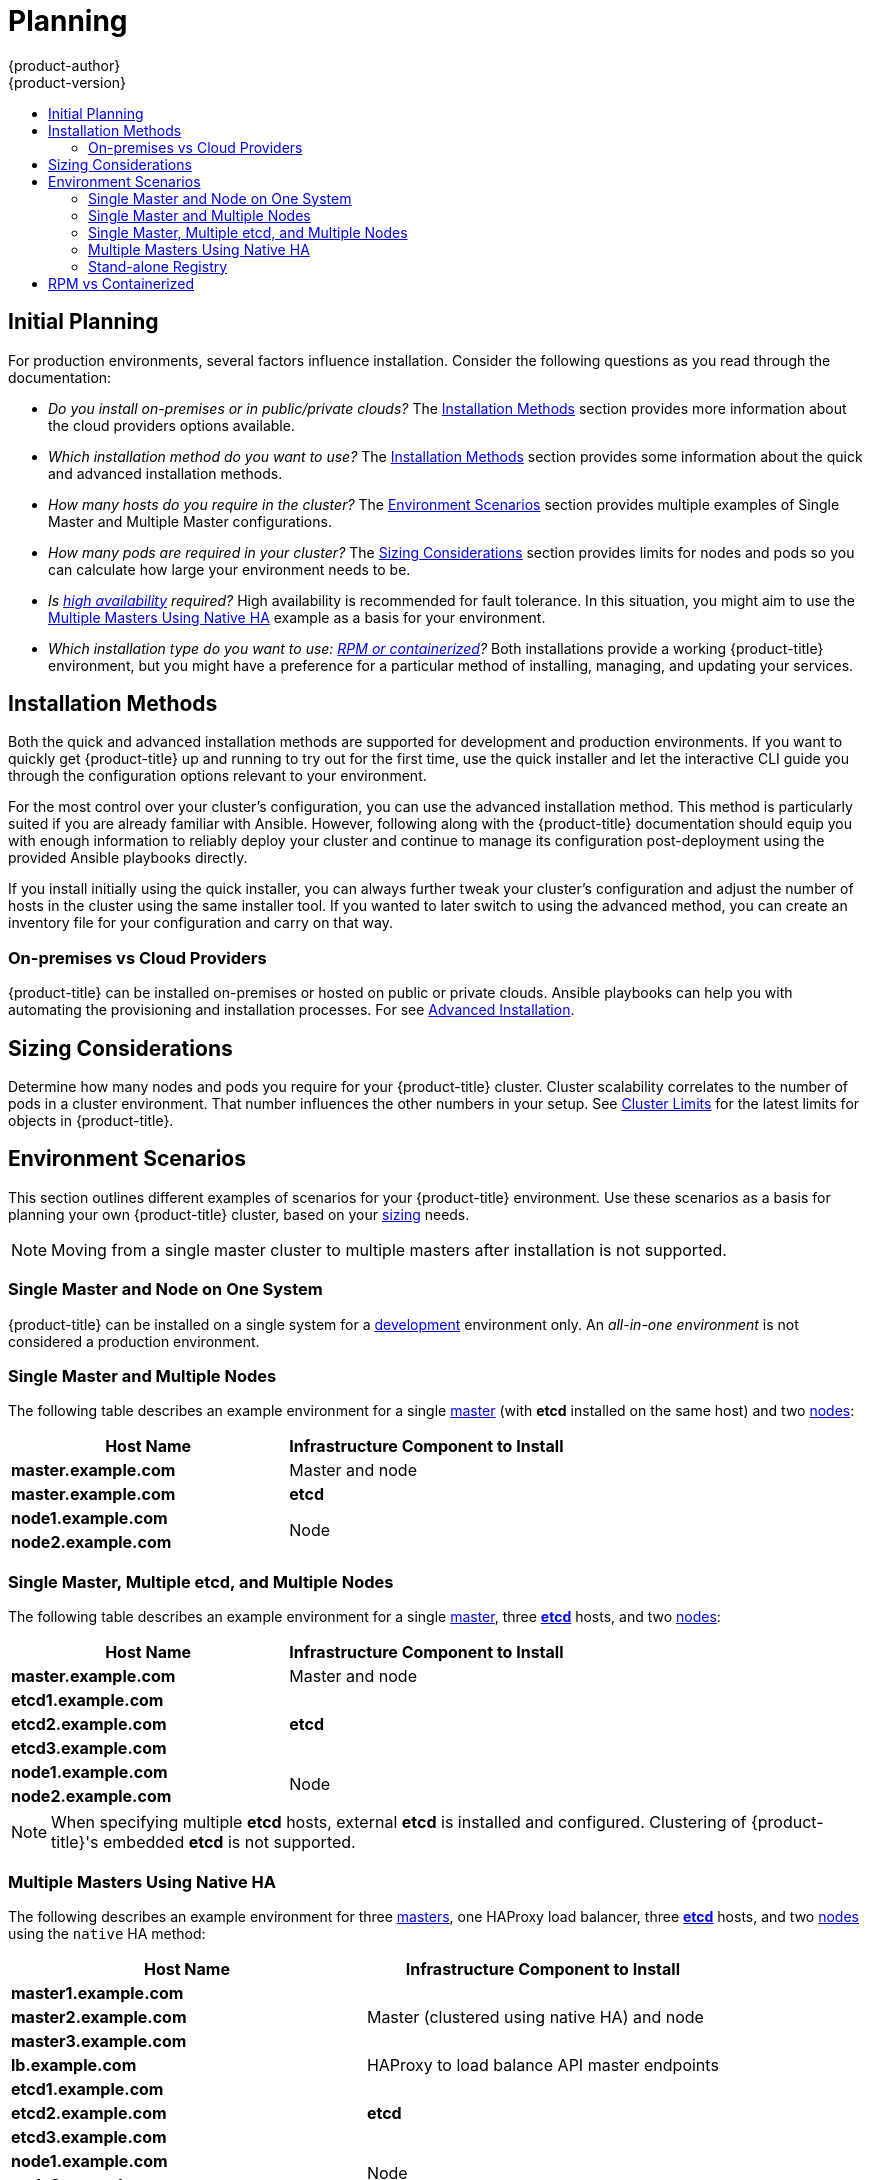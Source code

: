 [[install-config-install-planning]]
= Planning
{product-author}
{product-version}
:data-uri:
:icons:
:experimental:
:toc: macro
:toc-title:
:prewrap!:

toc::[]

[[inital-planning]]
== Initial Planning

For production environments, several factors influence installation. Consider
the following questions as you read through the documentation:

* _Do you install on-premises or in public/private clouds?_ The xref:planning-cloud-providers[Installation Methods]
section provides more information about the cloud providers options available.

ifdef::openshift-enterprise[]
* _Do you need a dedicated cloud hosted infrastructure?_ Red Hat offers
managed multi-tenant solutions. For example, link:https://www.openshift.com/[OpenShift Online]
is a cloud hosted infrastructure operated as a service
by Red Hat where your workloads run alongside other customers' containers.

* _Will you manage your Dedicated cloud hosted infrastructure or prefer
having it managed as a service?_ See the
link:https://www.openshift.com/dedicated/index.html[OpenShift Dedicated]
product offering.
endif::[]

* _Which installation method do you want to use?_ The xref:installation-methods[Installation Methods]
section provides some information about the quick and advanced installation
methods.

* _How many hosts do you require in the cluster?_ The xref:environment-scenarios[Environment Scenarios]
section provides multiple examples of Single Master and Multiple Master
configurations.

* _How many pods are required in your cluster?_ The xref:sizing[Sizing Considerations]
section provides limits for nodes and pods so you can calculate how large your
environment needs to be.

* _Is xref:../../admin_guide/high_availability.adoc#admin-guide-high-availability[high availability]
required?_ High availability is recommended for fault tolerance. In this
situation, you might aim to use the xref:multi-masters-using-native-ha[Multiple Masters Using Native HA]
example as a basis for your environment.

* _Which installation type do you want to use: xref:rpm-vs-containerized[RPM or
 containerized]?_ Both installations provide a working {product-title}
 environment, but you might have a preference for a particular method of
 installing, managing, and updating your services.

ifdef::openshift-enterprise[]
* _Is my installation supported if integrating with other technologies?_ See the link:https://access.redhat.com/articles/2176281[OpenShift Container Platform Tested Integrations] for a list of tested integrations.
endif::[]

[[installation-methods]]
== Installation Methods

Both the quick and advanced installation methods are supported for development
and production environments. If you want to quickly get {product-title} up and
running to try out for the first time, use the quick installer and let the
interactive CLI guide you through the configuration options relevant to your
environment.

For the most control over your cluster’s configuration, you can use the advanced
installation method. This method is particularly suited if you are already
familiar with Ansible. However, following along with the {product-title}
documentation should equip you with enough information to reliably deploy your
cluster and continue to manage its configuration post-deployment using the
provided Ansible playbooks directly.

If you install initially using the quick installer, you can always further tweak
your cluster’s configuration and adjust the number of hosts in the cluster using
the same installer tool. If you wanted to later switch to using the advanced
method, you can create an inventory file for your configuration and carry on
that way.

[[planning-cloud-providers]]
=== On-premises vs Cloud Providers

{product-title} can be installed on-premises or hosted on public or private
clouds. Ansible playbooks can help you with automating 
the provisioning and installation processes. For see
xref:../../install_config/install/advanced_install.adoc#advanced-cloud-providers[Advanced Installation].

[[sizing]]
== Sizing Considerations

Determine how many nodes and pods you require for your {product-title} cluster.
Cluster scalability correlates to the number of pods in a cluster environment.
That number influences the other numbers in your setup. See
xref:../../scaling_performance/cluster_limits.adoc#scaling-performance-cluster-limits[Cluster
Limits] for the latest limits for objects in {product-title}.

[[environment-scenarios]]
== Environment Scenarios

This section outlines different examples of scenarios for your {product-title}
environment. Use these scenarios as a basis for planning your own
{product-title} cluster, based on your xref:sizing[sizing] needs.

[NOTE]
====
Moving from a single master cluster to multiple masters after installation is
not supported.
====

[[single-master-single-box]]
=== Single Master and Node on One System

{product-title} can be installed on a single system 
for a xref:../../dev_guide/application_lifecycle/promoting_applications.adoc#dev-guide-promoting-application-de[development] environment only. 
An _all-in-one environment_ is not considered a production environment. 

[[single-master-multi-node]]
=== Single Master and Multiple Nodes

The following table describes an example environment for a single
xref:../../architecture/infrastructure_components/kubernetes_infrastructure.adoc#master[master] (with *etcd* installed on the same host)
and two
xref:../../architecture/infrastructure_components/kubernetes_infrastructure.adoc#node[nodes]:

[options="header"]
|===

|Host Name |Infrastructure Component to Install

|*master.example.com*
|Master and node

|*master.example.com*
|*etcd*

|*node1.example.com*
.2+.^|Node

|*node2.example.com*
|===

[[single-master-multi-etcd-multi-node]]
=== Single Master, Multiple etcd, and Multiple Nodes

The following table describes an example environment for a single
xref:../../architecture/infrastructure_components/kubernetes_infrastructure.adoc#master[master],
three
xref:../../architecture/infrastructure_components/kubernetes_infrastructure.adoc#master[*etcd*]
hosts, and two
xref:../../architecture/infrastructure_components/kubernetes_infrastructure.adoc#node[nodes]:

[options="header"]
|===

|Host Name |Infrastructure Component to Install

|*master.example.com*
|Master and node

|*etcd1.example.com*
.3+.^|*etcd*

|*etcd2.example.com*

|*etcd3.example.com*

|*node1.example.com*
.2+.^|Node

|*node2.example.com*
|===

[NOTE]
====
When specifying multiple *etcd* hosts, external *etcd* is installed and
configured. Clustering of {product-title}'s embedded *etcd* is not supported.
====

[[multi-masters-using-native-ha]]
=== Multiple Masters Using Native HA

The following describes an example environment for three
xref:../../architecture/infrastructure_components/kubernetes_infrastructure.adoc#master[masters],
one HAProxy load balancer, three
xref:../../architecture/infrastructure_components/kubernetes_infrastructure.adoc#master[*etcd*]
hosts, and two
xref:../../architecture/infrastructure_components/kubernetes_infrastructure.adoc#node[nodes]
using the `native` HA method:

[options="header"]
|===

|Host Name |Infrastructure Component to Install

|*master1.example.com*
.3+.^|Master (clustered using native HA) and node

|*master2.example.com*

|*master3.example.com*

|*lb.example.com*
|HAProxy to load balance API master endpoints

|*etcd1.example.com*
.3+.^|*etcd*

|*etcd2.example.com*

|*etcd3.example.com*

|*node1.example.com*
.2+.^|Node

|*node2.example.com*
|===

[NOTE]
====
When specifying multiple *etcd* hosts, external *etcd* is installed and
configured. Clustering of {product-title}'s embedded *etcd* is not supported.
====

[[planning-stand-alone-registry]]
=== Stand-alone Registry

You can also install {product-title} to act as a stand-alone registry using the
{product-title}'s integrated registry. See
xref:../../install_config/install/stand_alone_registry.adoc#install-config-installing-stand-alone-registry[Installing
a Stand-alone Registry] for details on this scenario.

[[rpm-vs-containerized]]
== RPM vs Containerized

An RPM installation installs all services through package management and
configures services to run within the same user space, while a containerized
installation installs services using container images and runs separate services
in individual containers.

See the
xref:rpm_vs_containerized.adoc#install-config-install-rpm-vs-containerized[Installing on
Containerized Hosts] topic for more details on configuring your
installation to use containerized services.
